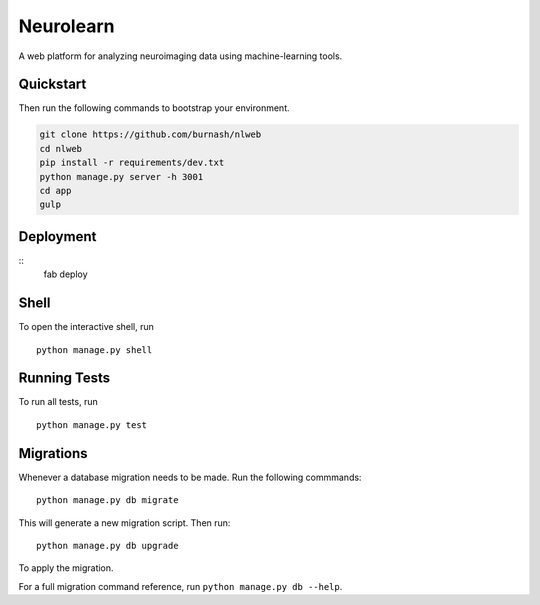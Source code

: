 ===============================
Neurolearn
===============================

A web platform for analyzing neuroimaging data using machine-learning tools.


Quickstart
----------

Then run the following commands to bootstrap your environment.


.. code-block:: bash

    git clone https://github.com/burnash/nlweb
    cd nlweb
    pip install -r requirements/dev.txt
    python manage.py server -h 3001
    cd app
    gulp


Deployment
----------
::
    fab deploy


Shell
-----

To open the interactive shell, run ::

    python manage.py shell


Running Tests
-------------

To run all tests, run ::

    python manage.py test


Migrations
----------

Whenever a database migration needs to be made. Run the following commmands:
::

    python manage.py db migrate

This will generate a new migration script. Then run:
::

    python manage.py db upgrade

To apply the migration.

For a full migration command reference, run ``python manage.py db --help``.